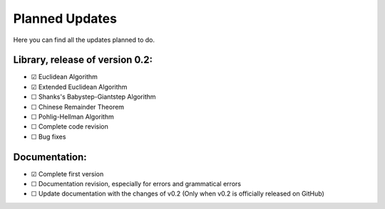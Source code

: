 .. Developers only: ☑ U+2611 ☐ U+2610

Planned Updates
===============

Here you can find all the updates planned to do.


Library, release of version 0.2:
---------------------

- ☑ Euclidean Algorithm
- ☑ Extended Euclidean Algorithm
- ☐ Shanks's Babystep-Giantstep Algorithm
- ☐ Chinese Remainder Theorem
- ☐ Pohlig-Hellman Algorithm
- ☐ Complete code revision
- ☐ Bug fixes

Documentation:
--------------

- ☑ Complete first version
- ☐ Documentation revision, especially for errors and grammatical errors
- ☐ Update documentation with the changes of v0.2 (Only when v0.2 is officially released on GitHub)